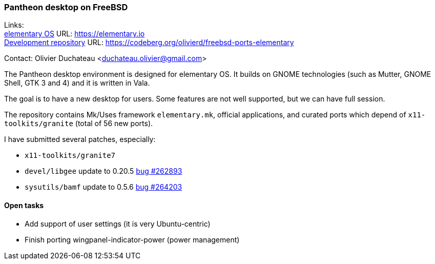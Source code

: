 === Pantheon desktop on FreeBSD

Links: +
link:https://elementary.io/[elementary OS] URL: link:https://elementary.io/[https://elementary.io] +
link:https://codeberg.org/olivierd/freebsd-ports-elementary[Development repository] URL: link:https://codeberg.org/olivierd/freebsd-ports-elementary[https://codeberg.org/olivierd/freebsd-ports-elementary] +

Contact: Olivier Duchateau <duchateau.olivier@gmail.com>

The Pantheon desktop environment is designed for elementary OS. It builds on GNOME technologies (such as Mutter, GNOME Shell, GTK 3 and 4) and it is written in Vala.

The goal is to have a new desktop for users. Some features are not well supported, but we can have full session.

The repository contains Mk/Uses framework `elementary.mk`, official applications, and curated ports which depend of `x11-toolkits/granite` (total of 56 new ports).

I have submitted several patches, especially:

* `x11-toolkits/granite7`
* `devel/libgee` update to 0.20.5 link:https://bugs.freebsd.org/bugzilla/show_bug.cgi?id=262893[bug #262893]
* `sysutils/bamf` update to 0.5.6 link:https://bugs.freebsd.org/bugzilla/show_bug.cgi?id=264203[bug #264203]

==== Open tasks

* Add support of user settings (it is very Ubuntu-centric)
* Finish porting wingpanel-indicator-power (power management)
